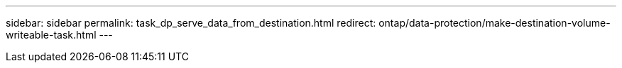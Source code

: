 ---
sidebar: sidebar
permalink: task_dp_serve_data_from_destination.html
redirect: ontap/data-protection/make-destination-volume-writeable-task.html
---
